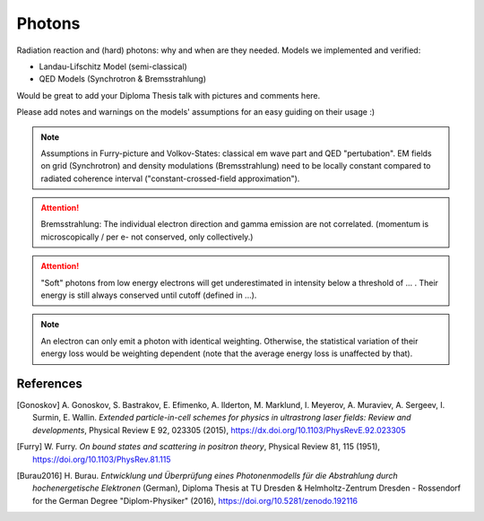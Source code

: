 Photons
=======

Radiation reaction and (hard) photons: why and when are they needed.
Models we implemented and verified:

* Landau-Lifschitz Model (semi-classical)
* QED Models (Synchrotron & Bremsstrahlung)

Would be great to add your Diploma Thesis talk with pictures and comments here.

Please add notes and warnings on the models' assumptions for an easy guiding on their usage :)

.. note::
   Assumptions in Furry-picture and Volkov-States: classical em wave part and QED "pertubation".
   EM fields on grid (Synchrotron) and density modulations (Bremsstrahlung) need to be locally constant compared to radiated coherence interval ("constant-crossed-field approximation").

.. attention::
   Bremsstrahlung: The individual electron direction and gamma emission are not correlated.
   (momentum is microscopically / per e- not conserved, only collectively.)

.. attention::
   "Soft" photons from low energy electrons will get underestimated in intensity below a threshold of ... .
   Their energy is still always conserved until cutoff (defined in ...).

.. note::
   An electron can only emit a photon with identical weighting.
   Otherwise, the statistical variation of their energy loss would be weighting dependent
   (note that the average energy loss is unaffected by that).

References
----------

.. [Gonoskov]
        A. Gonoskov, S. Bastrakov, E. Efimenko, A. Ilderton, M. Marklund, I. Meyerov, A. Muraviev, A. Sergeev, I. Surmin, E. Wallin.
        *Extended particle-in-cell schemes for physics in ultrastrong laser fields: Review and developments*,
        Physical Review E 92, 023305 (2015),
        https://dx.doi.org/10.1103/PhysRevE.92.023305

.. [Furry]
        W. Furry.
        *On bound states and scattering in positron theory*,
        Physical Review 81, 115 (1951),
        https://doi.org/10.1103/PhysRev.81.115

.. [Burau2016]
        H. Burau.
        *Entwicklung und Überprüfung eines Photonenmodells für die Abstrahlung durch hochenergetische Elektronen* (German),
        Diploma Thesis at TU Dresden & Helmholtz-Zentrum Dresden - Rossendorf for the German Degree "Diplom-Physiker" (2016),
        https://doi.org/10.5281/zenodo.192116
